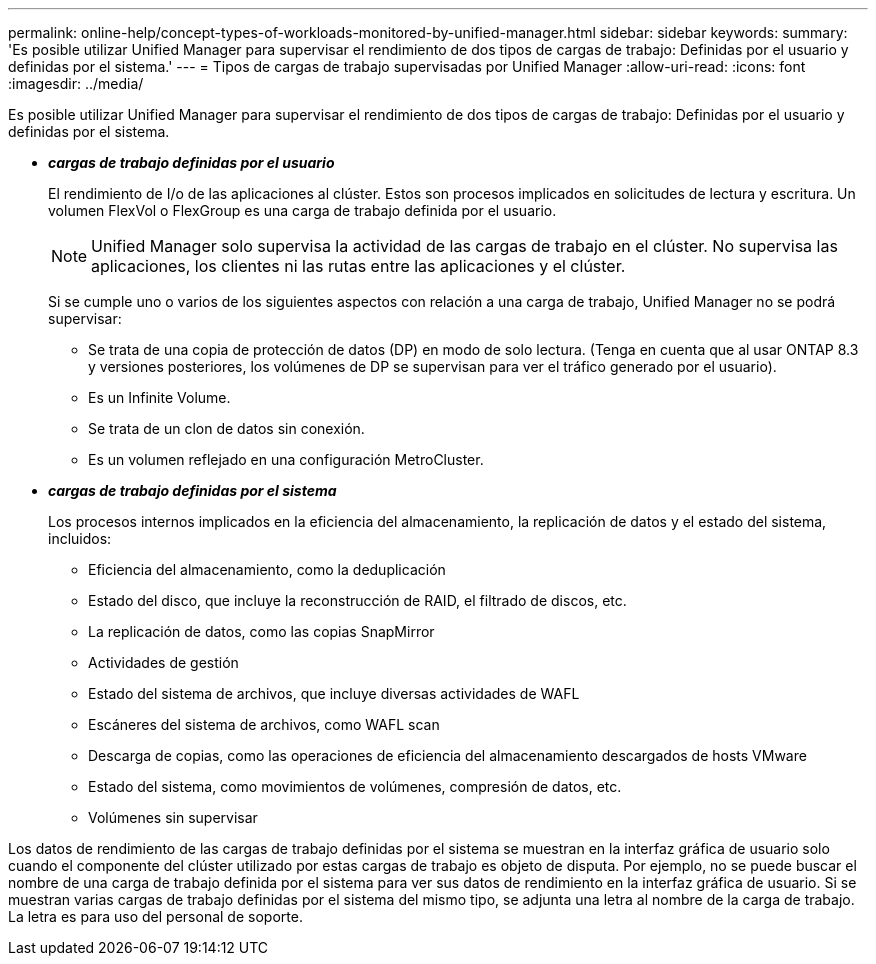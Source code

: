 ---
permalink: online-help/concept-types-of-workloads-monitored-by-unified-manager.html 
sidebar: sidebar 
keywords:  
summary: 'Es posible utilizar Unified Manager para supervisar el rendimiento de dos tipos de cargas de trabajo: Definidas por el usuario y definidas por el sistema.' 
---
= Tipos de cargas de trabajo supervisadas por Unified Manager
:allow-uri-read: 
:icons: font
:imagesdir: ../media/


[role="lead"]
Es posible utilizar Unified Manager para supervisar el rendimiento de dos tipos de cargas de trabajo: Definidas por el usuario y definidas por el sistema.

* *_cargas de trabajo definidas por el usuario_*
+
El rendimiento de I/o de las aplicaciones al clúster. Estos son procesos implicados en solicitudes de lectura y escritura. Un volumen FlexVol o FlexGroup es una carga de trabajo definida por el usuario.

+
[NOTE]
====
Unified Manager solo supervisa la actividad de las cargas de trabajo en el clúster. No supervisa las aplicaciones, los clientes ni las rutas entre las aplicaciones y el clúster.

====
+
Si se cumple uno o varios de los siguientes aspectos con relación a una carga de trabajo, Unified Manager no se podrá supervisar:

+
** Se trata de una copia de protección de datos (DP) en modo de solo lectura. (Tenga en cuenta que al usar ONTAP 8.3 y versiones posteriores, los volúmenes de DP se supervisan para ver el tráfico generado por el usuario).
** Es un Infinite Volume.
** Se trata de un clon de datos sin conexión.
** Es un volumen reflejado en una configuración MetroCluster.


* *_cargas de trabajo definidas por el sistema_*
+
Los procesos internos implicados en la eficiencia del almacenamiento, la replicación de datos y el estado del sistema, incluidos:

+
** Eficiencia del almacenamiento, como la deduplicación
** Estado del disco, que incluye la reconstrucción de RAID, el filtrado de discos, etc.
** La replicación de datos, como las copias SnapMirror
** Actividades de gestión
** Estado del sistema de archivos, que incluye diversas actividades de WAFL
** Escáneres del sistema de archivos, como WAFL scan
** Descarga de copias, como las operaciones de eficiencia del almacenamiento descargados de hosts VMware
** Estado del sistema, como movimientos de volúmenes, compresión de datos, etc.
** Volúmenes sin supervisar




Los datos de rendimiento de las cargas de trabajo definidas por el sistema se muestran en la interfaz gráfica de usuario solo cuando el componente del clúster utilizado por estas cargas de trabajo es objeto de disputa. Por ejemplo, no se puede buscar el nombre de una carga de trabajo definida por el sistema para ver sus datos de rendimiento en la interfaz gráfica de usuario. Si se muestran varias cargas de trabajo definidas por el sistema del mismo tipo, se adjunta una letra al nombre de la carga de trabajo. La letra es para uso del personal de soporte.
